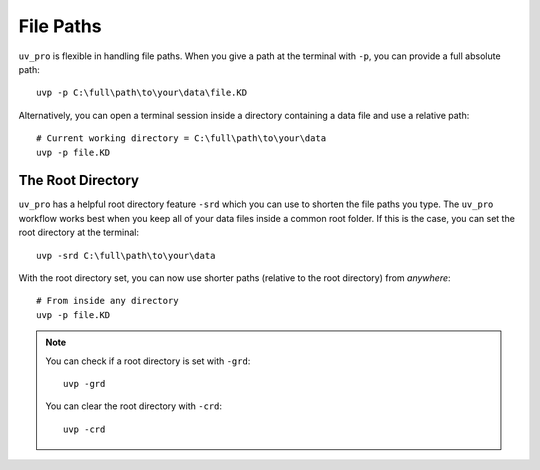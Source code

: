 File Paths
==========

``uv_pro`` is flexible in handling file paths. When you give a path at the terminal with ``-p``, you can provide
a full absolute path::

    uvp -p C:\full\path\to\your\data\file.KD


Alternatively, you can open a terminal session inside a directory containing a data file and use a relative path::

    # Current working directory = C:\full\path\to\your\data
    uvp -p file.KD

The Root Directory
------------------

``uv_pro`` has a helpful root directory feature ``-srd`` which you can use to shorten the file paths you type.
The ``uv_pro`` workflow works best when you keep all of your data files inside a common root folder. If this is
the case, you can set the root directory at the terminal::

    uvp -srd C:\full\path\to\your\data

With the root directory set, you can now use shorter paths (relative to the root directory) from *anywhere*::

    # From inside any directory
    uvp -p file.KD

.. Note::
    You can check if a root directory is set with ``-grd``::

        uvp -grd
    
    You can clear the root directory with ``-crd``::

        uvp -crd

